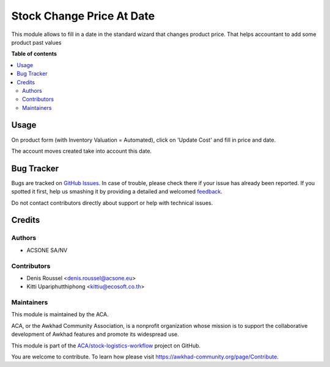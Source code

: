 ==========================
Stock Change Price At Date
==========================

.. !!!!!!!!!!!!!!!!!!!!!!!!!!!!!!!!!!!!!!!!!!!!!!!!!!!!
   !! This file is generated by oca-gen-addon-readme !!
   !! changes will be overwritten.                   !!
   !!!!!!!!!!!!!!!!!!!!!!!!!!!!!!!!!!!!!!!!!!!!!!!!!!!!

.. |badge1| image:: https://img.shields.io/badge/maturity-Beta-yellow.png
    :target: https://awkhad-community.org/page/development-status
    :alt: Beta
.. |badge2| image:: https://img.shields.io/badge/licence-AGPL--3-blue.png
    :target: http://www.gnu.org/licenses/agpl-3.0-standalone.html
    :alt: License: AGPL-3
.. |badge3| image:: https://img.shields.io/badge/github-ACA%2Fstock--logistics--workflow-lightgray.png?logo=github
    :target: https://github.com/ACA/stock-logistics-workflow/tree/12.0/stock_change_price_at_date
    :alt: ACA/stock-logistics-workflow
.. |badge4| image:: https://img.shields.io/badge/weblate-Translate%20me-F47D42.png
    :target: https://translation.awkhad-community.org/projects/stock-logistics-workflow-12-0/stock-logistics-workflow-12-0-stock_change_price_at_date
    :alt: Translate me on Weblate
.. |badge5| image:: https://img.shields.io/badge/runbot-Try%20me-875A7B.png
    :target: https://runbot.awkhad-community.org/runbot/154/12.0
    :alt: Try me on Runbot

|badge1| |badge2| |badge3| |badge4| |badge5| 

This module allows to fill in a date in the standard wizard that 
changes product price. That helps accountant to add some product 
past values

**Table of contents**

.. contents::
   :local:

Usage
=====

On product form (with Inventory Valuation = Automated),
click on 'Update Cost' and fill in price and date.

The account moves created take into account this date.

Bug Tracker
===========

Bugs are tracked on `GitHub Issues <https://github.com/ACA/stock-logistics-workflow/issues>`_.
In case of trouble, please check there if your issue has already been reported.
If you spotted it first, help us smashing it by providing a detailed and welcomed
`feedback <https://github.com/ACA/stock-logistics-workflow/issues/new?body=module:%20stock_change_price_at_date%0Aversion:%2012.0%0A%0A**Steps%20to%20reproduce**%0A-%20...%0A%0A**Current%20behavior**%0A%0A**Expected%20behavior**>`_.

Do not contact contributors directly about support or help with technical issues.

Credits
=======

Authors
~~~~~~~

* ACSONE SA/NV

Contributors
~~~~~~~~~~~~

* Denis Roussel <denis.roussel@acsone.eu>
* Kitti Upariphutthiphong <kittiu@ecosoft.co.th>

Maintainers
~~~~~~~~~~~

This module is maintained by the ACA.

.. image:: https://awkhad-community.org/logo.png
   :alt: Awkhad Community Association
   :target: https://awkhad-community.org

ACA, or the Awkhad Community Association, is a nonprofit organization whose
mission is to support the collaborative development of Awkhad features and
promote its widespread use.

This module is part of the `ACA/stock-logistics-workflow <https://github.com/ACA/stock-logistics-workflow/tree/12.0/stock_change_price_at_date>`_ project on GitHub.

You are welcome to contribute. To learn how please visit https://awkhad-community.org/page/Contribute.
